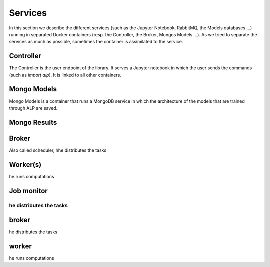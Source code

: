 ========
Services
========

In this section we describe the different services (such as the Jupyter Notebook, RabbitMQ, the Models databases ...) running in separated Docker containers (resp. the Controller, the Broker, Mongos Models ...). As we tried to separate the services as much as possible, sometimes the container is assimilated to the service. 

Controller
~~~~~~~~~~

The Controller is the user endpoint of the library. It serves a Jupyter notebook in which the user sends the commands (such as `import alp`). It is linked to all other containers. 

Mongo Models
~~~~~~~~~~~~

Mongo Models is a container that runs a MongoDB service in which the architecture of the models that are trained through ALP are saved.


Mongo Results
~~~~~~~~~~~~~

Broker
~~~~~~

Also called scheduler, hhe distributes the tasks

Worker(s)
~~~~~~~~~

he runs computations

Job monitor
~~~~~~~~~~~

he distributes the tasks
=======
broker
~~~~~~

he distributes the tasks

worker
~~~~~~~

he runs computations
